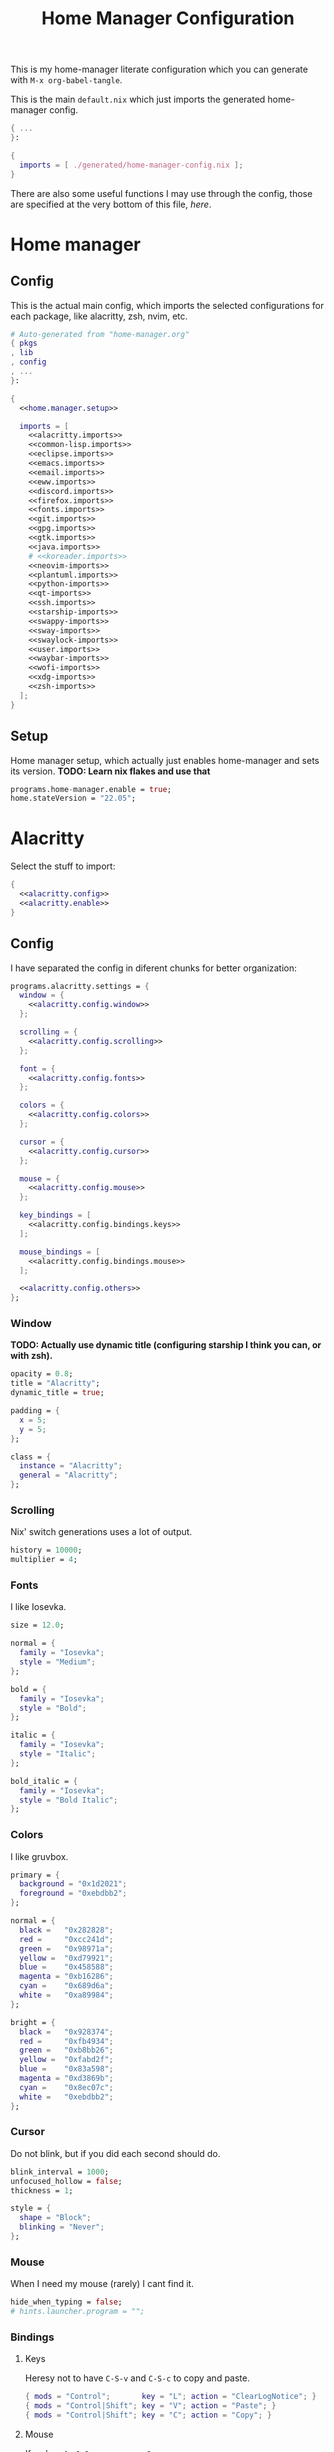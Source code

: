 #+TITLE: Home Manager Configuration
#+PROPERTY: header-args :noweb no-export :mkdirp yes

This is my home-manager literate configuration which you can generate
with ~M-x org-babel-tangle~.

This is the main ~default.nix~ which just imports the generated
home-manager config.

#+begin_src nix :tangle default.nix
{ ...
}:

{
  imports = [ ./generated/home-manager-config.nix ];
}
#+end_src

There are also some useful functions I may use through the config,
those are specified at the very bottom of this file, [[*Useful functions][here]].

* Home manager
** Config

This is the actual main config, which imports the selected
configurations for each package, like alacritty, zsh, nvim, etc.

#+begin_src nix :tangle generated/home-manager-config.nix
# Auto-generated from "home-manager.org"
{ pkgs
, lib
, config
, ...
}:

{
  <<home.manager.setup>>

  imports = [
    <<alacritty.imports>>
    <<common-lisp.imports>>
    <<eclipse.imports>>
    <<emacs.imports>>
    <<email.imports>>
    <<eww.imports>>
    <<discord.imports>>
    <<firefox.imports>>
    <<fonts.imports>>
    <<git.imports>>
    <<gpg.imports>>
    <<gtk.imports>>
    <<java.imports>>
    # <<koreader.imports>>
    <<neovim-imports>>
    <<plantuml.imports>>
    <<python-imports>>
    <<qt-imports>>
    <<ssh.imports>>
    <<starship-imports>>
    <<swappy-imports>>
    <<sway-imports>>
    <<swaylock-imports>>
    <<user.imports>>
    <<waybar-imports>>
    <<wofi-imports>>
    <<xdg-imports>>
    <<zsh-imports>>
  ];
}
#+end_src

** Setup

Home manager setup, which actually just enables home-manager and sets
its version.
*TODO: Learn nix flakes and use that*

#+NAME: home.manager.setup
#+begin_src nix
programs.home-manager.enable = true;
home.stateVersion = "22.05";
#+end_src

* Alacritty

Select the stuff to import:

#+NAME: alacritty.imports
#+begin_src nix
{
  <<alacritty.config>>
  <<alacritty.enable>>
}
#+end_src

** Config

I have separated the config in diferent chunks for better
organization:

#+NAME: alacritty.config
#+begin_src nix
programs.alacritty.settings = {
  window = {
    <<alacritty.config.window>>
  };

  scrolling = {
    <<alacritty.config.scrolling>>
  };

  font = {
    <<alacritty.config.fonts>>
  };

  colors = {
    <<alacritty.config.colors>>
  };

  cursor = {
    <<alacritty.config.cursor>>
  };

  mouse = {
    <<alacritty.config.mouse>>
  };

  key_bindings = [
    <<alacritty.config.bindings.keys>>
  ];

  mouse_bindings = [
    <<alacritty.config.bindings.mouse>>
  ];

  <<alacritty.config.others>>
};
#+end_src

*** Window

*TODO: Actually use dynamic title (configuring starship I think you
can, or with zsh).*

#+NAME: alacritty.config.window
#+begin_src nix
opacity = 0.8;
title = "Alacritty";
dynamic_title = true;

padding = {
  x = 5;
  y = 5;
};

class = {
  instance = "Alacritty";
  general = "Alacritty";
};
#+end_src

*** Scrolling

Nix' switch generations uses a lot of output.

#+NAME: alacritty.config.scrolling
#+begin_src nix
history = 10000;
multiplier = 4;
#+end_src

*** Fonts

I like Iosevka.

#+NAME: alacritty.config.fonts
#+begin_src nix
size = 12.0;

normal = {
  family = "Iosevka";
  style = "Medium";
};

bold = {
  family = "Iosevka";
  style = "Bold";
};

italic = {
  family = "Iosevka";
  style = "Italic";
};

bold_italic = {
  family = "Iosevka";
  style = "Bold Italic";
};
#+end_src

*** Colors

I like gruvbox.

#+NAME: alacritty.config.colors
#+begin_src nix
primary = {
  background = "0x1d2021";
  foreground = "0xebdbb2";
};

normal = {
  black =   "0x282828";
  red =     "0xcc241d";
  green =   "0x98971a";
  yellow =  "0xd79921";
  blue =    "0x458588";
  magenta = "0xb16286";
  cyan =    "0x689d6a";
  white =   "0xa89984";
};

bright = {
  black =   "0x928374";
  red =     "0xfb4934";
  green =   "0xb8bb26";
  yellow =  "0xfabd2f";
  blue =    "0x83a598";
  magenta = "0xd3869b";
  cyan =    "0x8ec07c";
  white =   "0xebdbb2";
};
#+end_src

*** Cursor

Do not blink, but if you did each second should do.

#+NAME: alacritty.config.cursor
#+begin_src nix
blink_interval = 1000;
unfocused_hollow = false;
thickness = 1;

style = {
  shape = "Block";
  blinking = "Never";
};
#+end_src

*** Mouse

When I need my mouse (rarely) I cant find it.

#+NAME: alacritty.config.mouse
#+begin_src nix
hide_when_typing = false;
# hints.launcher.program = "";
#+end_src

*** Bindings
**** Keys

Heresy not to have ~C-S-v~ and ~C-S-c~ to copy and paste.

#+NAME: alacritty.config.bindings.keys
#+begin_src nix
{ mods = "Control";       key = "L"; action = "ClearLogNotice"; }
{ mods = "Control|Shift"; key = "V"; action = "Paste"; }
{ mods = "Control|Shift"; key = "C"; action = "Copy"; }
#+end_src

**** Mouse

If ya lazy to ~C-S-v~, use ~mouse-3~.

#+NAME: alacritty.config.bindings.mouse
#+begin_src nix
{ mouse = "Middle"; action = "PasteSelection"; }
#+end_src

*** Others

#+NAME: alacritty.config.others
#+begin_src nix
live_config_reload = true;
working_directory = "None";
draw_bold_text_with_bright_colors = true;
#+end_src

** Enable

#+NAME: alacritty.enable
#+begin_src nix
programs.alacritty.enable = true;
#+end_src

* Common Lisp

Select the stuff to import:

#+NAME: common-lisp.imports
#+begin_src nix
{
  <<common-lisp.packages>>
  <<common-lisp.session-variables>>
  <<common-lisp.symlinked-files>>
}
#+end_src

** Config
*** Sbclrc

Sbcl init file:

#+begin_src lisp :tangle generated/sbcl-config-init.lisp
#-quicklisp
(let ((ql-init
        (merge-pathnames "setup.lisp"
                         (concatenate 'string
                                      (sb-ext:posix-getenv "NIX_QUICKLISP_DIR")
                                      "/"))))
  (when (probe-file ql-init)
    (load ql-init)))

(setf sb-impl::*default-external-format* :utf-8)
#+end_src

*** Common Lisp registry

#+begin_src conf :tangle generated/asdf-config.conf
(:tree "/GitRepos/common-lisp/")
#+end_src

** Packages

#+NAME: common-lisp.packages
#+begin_src nix
home.packages = with pkgs; [
  sbcl
  lispPackages.quicklisp
  lispPackages.asdf
];
#+end_src

** Session Variables

*TODO: Better xdg config to set this in a better way*.

#+NAME: common-lisp.session-variables
#+begin_src nix
home.sessionVariables = {
  NIX_QUICKLISP_DIR = "${config.home.homeDirectory}/.dotfiles/local/quicklisp";
};
#+end_src

** Symlinked files

Files to be symlinked in the user directory (actually under
~XDG_CONFIG_HOME~).

#+NAME: common-lisp.symlinked-files
#+begin_src nix
home.file = {
  ".sbclrc".source = ./sbcl-config-init.lisp;
};

xdg.configFile =
  let cl-registry = "common-lisp/source-registry.conf.d";
  in {
    "${cl-registry}/asdf.conf".source = ./asdf-config.conf;
  };
#+end_src

* Eclipse

Select the stuff to import:

#+NAME: eclipse.imports
#+begin_src nix
{
  <<eclipse.config>>
  <<eclipse.enable>>
}
#+end_src

** Config

Not much config possible for eclipse, just the package to use:

#+NAME: eclipse.config
#+begin_src nix
programs.eclipse = {
  package = pkgs.eclipses.eclipse-java;
  plugins = with pkgs.eclipses.plugins; [
    vrapper
  ];
};
#+end_src

** Enable

#+NAME: eclipse.enable
#+begin_src nix
programs.eclipse.enable = true;
#+end_src

* Emacs

Select the stuff to import:

#+NAME: emacs.imports
#+begin_src nix
{
  <<emacs.config>>
  <<emacs.enable>>
  <<emacs.overlays>>
  <<emacs.overrides>>
  <<emacs.packages>>
  <<emacs.symlinked-files>>
}
#+end_src

** Config

The config is separated in diferent chunks:

#+NAME: emacs.config
#+begin_src nix
programs.emacs = {
  package = pkgs.emacsPgtk;
};
#+end_src

Here is the emacs config, also seperated in chunks:

#+begin_src lisp :tangle generated/emacs-config.el
<<emacs.config.user-data>>
<<emacs.config.ui>>
<<emacs.config.keybindings>>
<<emacs.config.org>>
<<emacs.config.email>>
<<emacs.config.development>>
<<emacs.config.others>>
#+end_src

*** User data
:PROPERTIES:
:header-args: :noweb-ref emacs.config.user-data
:END:

#+begin_src emacs-lisp
(setq user-full-name    "Alberto Robles Gomez"
      user-mail-address "aru_hackZ.official@zohomail.eu")
#+end_src

*** UI
:PROPERTIES:
:header-args: :noweb-ref emacs.config.ui
:END:
**** Basic config

#+begin_src emacs-lisp
(scroll-bar-mode -1)
(tool-bar-mode -1)
(tooltip-mode -1)
(menu-bar-mode -1)
(set-fringe-mode 10)
#+end_src

**** Column numbers

By default column number will be enabled in all buffers but
~org-mode~, ~term-mode~ and ~shell-mode~ won't do so.

#+begin_src emacs-lisp
(column-number-mode)
(global-display-line-numbers-mode t)

(dolist (mode '(org-mode-hook
                term-mode-hook
                shell-mode-hook
                slime-repl-mode-hook
                treemacs-mode-hook
                mu4e-main-mode-hook
                mu4e-headers-mode-hook
                mu4e-view-mode-hook
                mu4e-compose-mode-hook
                mu4e-org-mode-hook
                mu4e~update-mail-mode-hook
                mu4e-loading-mode-hook))
        (add-hook mode (lambda () (display-line-numbers-mode 0))))
#+end_src

**** Startup

#+begin_src emacs-lisp
(custom-set-variables
 '(inhibit-startup-screen t)
 '(initial-buffer-choice t))
#+end_src

**** Fonts

#+begin_src emacs-lisp
(set-face-attribute 'default nil :font "Iosevka" :height 120)
(set-face-attribute 'fixed-pitch nil :font "Iosevka" :height 120)
(set-face-attribute 'variable-pitch nil :font "Iosevka" :height 120)
#+end_src

**** Theme

#+begin_src emacs-lisp
(load-theme 'gruvbox-dark-hard t)
#+end_src

***** Packages

#+begin_src nix :noweb-ref emacs.extra-packages+
gruvbox-theme
#+end_src

**** Ivy

#+begin_src emacs-lisp
(ivy-mode 1)
(ivy-rich-mode 1)
#+end_src

***** Theming

#+begin_src emacs-lisp
(all-the-icons-ivy-rich-mode)
#+end_src

***** Packages

#+begin_src nix :noweb-ref emacs.extra-packages+
ivy
lsp-ivy
ivy-rich
all-the-icons-ivy-rich
#+end_src

**** Counsel

#+begin_src emacs-lisp
(counsel-mode 1)
#+end_src

***** Packages

#+begin_src nix :noweb-ref emacs.extra-packages+
counsel
#+end_src

**** All the icons

Getting those juicy icons

#+begin_src emacs-lisp
(require 'all-the-icons)
#+end_src

***** Packages

#+begin_src nix :noweb-ref emacs.extra-packages+
all-the-icons
#+end_src

**** Doom modeline
***** Packages

#+begin_src nix :noweb-ref emacs.extra-packages+
doom-modeline
#+end_src

***** Basic config

#+begin_src emacs-lisp
(doom-modeline-mode 1)
#+end_src

#+begin_src emacs-lisp
(setq doom-modeline-height 30)
#+end_src

**** Svg Tags
***** Packages

#+begin_src nix :noweb-ref emacs.extra-packages+
svg-tag-mode
#+end_src

***** Basic config

#+begin_src emacs-lisp
(require 'svg-tag-mode)
#+end_src

#+begin_src emacs-lisp
(setq svg-tag-tags
      '((":TODO:" . aru/org-svg-tag-todo)
        ("#\\+[a-zA-Z]+:" . aru/org-svg-tag-settings)))
#+end_src

***** Custom faces
****** Org

#+begin_src emacs-lisp
(defface aru/face-org-svg-tag-todo
  '((t :foreground "#98971a"
       :background "#282828"
       :box        (:line-width 1 :color "#98971a" :style nil)
       :weight     bold
       :family     unspecified
       :inherit    default))
  "Face for todo svg tags"
  :group nil)

(defface aru/face-org-svg-tag-settings
  '((t :foreground "#7c6f64"
       :background "#282828"
       :box        (:line-width 1 :color "#7c6f64" :style nil)
       :weight     bold
       :family     unspecified
       :inherit    default))
  "Face for title svg tags"
  :group nil)
#+end_src

***** Custom tags
****** Org

#+begin_src emacs-lisp
; (setq aru/org-svg-tag-todo
;       (svg-tag-make "TODO" 'aru/face-org-svg-tag-todo 2 0 5))

; (defun aru/org-svg-tag-settings (text)
;   (svg-tag-make (substring text 2 -1) 'aru/face-org-svg-tag-settings 2 0 5))
#+end_src

**** Which key

#+begin_src emacs-lisp
(setq which-key-idle-delay .5)
(which-key-mode)
#+end_src

***** Packages

#+begin_src nix :noweb-ref emacs.extra-packages+
which-key
#+end_src

**** Rainbow delimiters
***** Hooks

#+begin_src emacs-lisp
(add-hook 'prog-mode-hook #'rainbow-delimiters-mode)
#+end_src

***** Packages

#+begin_src nix :noweb-ref emacs.extra-packages+
rainbow-delimiters
#+end_src

**** Diff
***** Basic config

#+begin_src emacs-lisp
(defun aru/diff-faces ()
  (set-face-attribute 'diff-refine-removed nil
		      :background "#252122"
		      :foreground "#fb4934")
  (set-face-attribute 'diff-refine-added nil
		      :background "#212421"
		      :foreground "#98971a"))
#+end_src

*** Keybindings
:PROPERTIES:
:header-args: :noweb-ref emacs.config.keybindings
:END:
**** Random stuff

#+begin_src emacs-lisp
(global-set-key (kbd "<escape>") 'keyboard-escape-quit)
#+end_src

Make emacs recognize ~_~ as part of a word:

#+begin_src emacs-lisp
(modify-syntax-entry ?_ "w")
#+end_src

**** Evil

So evil-collection works:

#+begin_src emacs-lisp
(setq evil-want-keybinding nil)
#+end_src

Activating evil mode:

#+begin_src emacs-lisp
(evil-mode 1)
#+end_src

***** Packages

#+begin_src nix :noweb-ref emacs.extra-packages+
evil
#+end_src

**** Evil collection

#+begin_src emacs-lisp
(evil-collection-init)

(setq evil-collection-outline-bind-tab-p t
      evil-collection-calendar-want-org-bindings t
      evil-collection-setup-minibuffer t)
#+end_src

***** Packages

#+begin_src nix :noweb-ref emacs.extra-packages+
evil-collection
#+end_src

**** General

#+begin_src emacs-lisp
(setq general-override-states '(insert
                                emacs
                                hybrid
                                normal
                                visual
                                motion
                                operator
                                replace))
#+end_src

#+begin_src emacs-lisp
(general-define-key
 :states '(normal visual motion)
 :keymaps 'override
 :prefix "SPC"
 :non-normal-prefix "M-<return>"

 ; Treemacs
 "t" '(:ignore t :which-key "Treemacs")

 "t t" '(treemacs :which-key "Toggle treemacs sidebar")

 ; Buffer
 "b" '(:ignore t :which-key "Buffer")

 "b <right>" '(switch-to-next-buffer :which-key "Next")
 "b <left>" '(switch-to-prev-buffer :which-key "Previous")
 "b s" '(switch-to-buffer :which-key "Select")
 "b w" '(switch-to-buffer-other-window :which-key "Select to other window")

 "b k" '(:ignore t :which-key "Kill")
 "b k o" '(kill-buffer :which-key "Other")
 "b k f" '(kill-current-buffer :which-key "Focused")

 ; Window
 "w" '(:ignore t :which-key "Window")

 "w <up>" '(windmove-up :which-key "Top")
 "w <right>" '(windmove-right :which-key "Right")
 "w <down>" '(windmove-down :which-key "Bottom")
 "w <left>" '(windmove-left :which-key "Left")

 "w s" '(:ignore t :which-key "Split")
 "w s <right>" '(split-window-right :which-key "Right")
 "w s <down>" '(split-window-below :which-key "Below")

 "w d" '(:ignore t :which-key "Delete")
 "w d o" '(delete-other-window :which-key "Other")
 "w d f" '(delete-window :which-key "Focused")
 "w d <up>" '(windmove-delete-up :which-key "Top")
 "w d <right>" '(windmove-delete-right :which-key "Right")
 "w d <down>" '(windmove-delete-down :which-key "Bottom")
 "w d <left>" '(windmove-delete-left :which-key "Left")

 ; Web server
 "C-w" '(:ignore t :which-key "Web server")
 "C-w o" '(aru/web-server-open :which-key "Open web server")
 "C-w k" '(aru/web-server-kill :which-key "Kill current web server")

 ; Magit
 "m" '(magit :which-key "Magit")

 ; Mu4e (Email)
 "e" '(mu4e :which-key "Mu4e"))
#+end_src

***** Packages

#+begin_src nix :noweb-ref emacs.extra-packages+
general
#+end_src

*** Org
:PROPERTIES:
:header-args: :noweb-ref emacs.config.org
:END:
**** Basic config

#+begin_src emacs-lisp
(setq org-directory "~/Archive/Org/"

      org-ellipsis " ▾"

      org-priority-default 5
      org-priority-highest 1
      org-priority-lowest 5

      org-startup-folded t
      org-startup-indented t

      org-edit-src-content-indentation 0

      org-todo-keywords '((sequencep "TODO(t)"
                                     "NEXT(n)"
                                     "|"
                                     "DONE(d)"
                                     "CANCELED(x)"))

      org-fancy-priorities-list '((?1 . "➀")
                                  (?2 . "➁")
                                  (?3 . "➂")
                                  (?4 . "➃")
                                  (?5 . "➄"))

      org-priority-faces '((?1 . (:foreground "#cc241d" :weight extrabold))
                           (?2 . (:foreground "#d65d0e" :weight bold))
                           (?3 . (:foreground "#d79921" :weight semibold))
                           (?4 . (:foreground "#98971a"))
                           (?5 . (:foreground "#689d6a"))))
#+end_src

**** UI tweaks
***** Visual fill

Making org buffers display on the center of the available space

#+begin_src emacs-lisp
(defun aru/org-mode-visual-fill ()
  (setq visual-fill-column-width 100
        visual-fill-column-center-text t)
  (visual-fill-column-mode 1))
#+end_src

****** Packages

#+begin_src nix :noweb-ref emacs.extra-packages+
visual-fill-column
#+end_src

**** Agenda

Not in use right now, copying my old config, I should start using it
again tho.

***** Basic config

#+begin_src emacs-lisp
(setq org-agenda-fontify-priorities t
      org-agenda-hide-tags-regexp "."

      org-agenda-files '("~/Archive/Org/inbox.org"
                         "~/Archive/Org/agenda.org"
                         "~/Archive/Org/notes.org"
                         "~/Archive/Org/projects.org")

      org-agenda-prefix-format '((agenda . " %i %-12:c%?-12t% s")
                                 (todo   . " ")
                                 (tags   . " %i %-12:c")
                                 (search . " %i %-12:c"))

      org-agenda-custom-commands
      '(("g" "Get Things Done (GTD)"
         ((todo "NEXT"
                ((org-agenda-skip-function
                  '(org-agenda-skip-entry-if 'deadline))
                 (org-agenda-prefix-format " % i%-16 c% s[%e]: ")
                 (org-agenda-overriding-header "\nTasks\n")))
          (tags-todo "inbox"
                     ((org-agenda-prefix-format " % i%-16 c% s[%e]: ")
                      (org-agenda-overriding-header "\nInbox\n")))
          (tags-todo "projects"
                     ((org-agenda-prefix-format " % i%-16 c% s[%e]: ")
                      (org-agenda-skip-function
                       '(org-agenda-skip-entry-if 'nottodo '("TODO")))
                      (org-agenda-overriding-header "\nProjects\n")))
          (tags "CLOSED>=\"<today>\""
                ((org-agenda-prefix-format " % i%-16 c% s[%e]: ")
                 (org-agenda-overriding-header "\nCompleted today\n")))))
        ("d" "Deadlines"
          (agenda nil
                  ((org-agenda-entry-types '(:deadline))
                   (org-agenda-skip-function
                    '(org-agenda-skip-entry-if 'nottode '("NEXT")))
                   (org-agenda-format-date "")
                   (org-deadline-warning-days 7)
                   (org-agenda-overriding-header "\nDeadlines\n"))))))
#+end_src

***** Advices

#+begin_src emacs-lisp
(advice-add 'org-agenda-quit :before
            (lambda (&rest _)
              (org-save-all-org-buffers)))
#+end_src

**** Capture
***** Basic config

#+begin_src emacs-lisp
(setq org-capture-templates
      '(("i" "Inbox" entry (file "~/Archive/Org/inbox.org")
         "* TODO %?\n/Entered on/ %U")
        ("m" "Meeting" entry (file+headline "~/Archive/Org/agenda.org" "Future")
         "* %? :meeting:\n<%<%Y-%m-%d %a %H:00>>")
        ("n" "Note" entry (file "~/Archive/Org/notes.org")
         "* NOTE (%a)\n/Entered on/ %U/n/n%?")
        ("@" "Inbox [mu4e]" entry (file "~/Archive/Org/inbox.org")
         "* TODO Reply to \"%a\" %?\n/Entered on/ %U")))
#+end_src

**** Refile
***** Basic config

#+begin_src emacs-lisp
(setq org-refile-targets '(("~/Documents/ORG/projects.org"
                      :regexp . "\\(?:\\(?:Note\\|Task\\)s\\)")))
#+end_src

***** Advices

#+begin_src emacs-lisp
(advice-add 'org-refile :before
            (lambda (&rest _)
              (org-save-all-org-buffers)))
#+end_src

**** Log
***** Basic config

#+begin_src emacs-lisp
(setq org-log-done 'time)
#+end_src

***** Functions

#+begin_src emacs-lisp
(defun aru/log-todo-next-creation-date (&rest _)
  "Log NEXT creation time inthe property drawer under the key 'ACTIVATED'"
  (when (and (string= (org-get-todo-state) "NEXT")
             (not (org-entry-get nil "ACTIVATED")))
        (org-entry-put nil "ACTIVATED" (format-time-string "[%Y-%m-%d %H:%M]"))))
#+end_src

***** Hooks

#+begin_src emacs-lisp
(add-hook 'org-after-todo-state-change-hook #'aru/log-todo-next-creation-date)
#+end_src

**** Publish
***** HTML
****** Packages

#+begin_src nix :noweb-ref emacs.extra-packages+
htmlize
#+end_src

****** Basic config

#+begin_src emacs-lisp
(setq org-html-head-include-default-style nil
      org-html-htmlize-output-type 'css
      org-html-html5-fancy t
      org-html-doctype "html5"
      org-export-allow-bind-keywords t)
#+end_src

****** Project list

#+begin_src emacs-lisp
(setq org-publish-project-alist
      '(("S1DAM - Notes" :components ("S1DAM_Notes.org" "S1DAM_Notes.static"))
        ("S1DAM_Notes.org"
         :headline-levels 6
         :recursive t
         :base-extension "org"
         :base-directory "/GitRepos/s1dam-azarquiel-2021/aru-notas-practicas/docs.org/"
         :publishing-directory "/GitRepos/s1dam-azarquiel-2021/aru-notas-practicas/docs/"
         :publishing-function org-html-publish-to-html)
        ("S1DAM_Notes.static"
         :recursive t
         :base-extension "css\\|png\\|jpg\\|jpeg\\|eot\\|woff2\\|woff\\|ttf\\|svg"
         :base-directory "/GitRepos/s1dam-azarquiel-2021/aru-notas-practicas/docs.org/"
         :publishing-directory "/GitRepos/s1dam-azarquiel-2021/aru-notas-practicas/docs/"
         :publishing-function org-publish-attachment)))
#+end_src

****** Modified export functions
******* Removing cells and rows from org tables

When using org tables, I like to remove some columns I may use to
declare functions or values not needed when exported, just for
calculations or that stuff. And thats what this function does

The rows with its first cell marked with a ~<_>~ and columns marked
with a ~<~>~ are searched and removed at export (the original file
isn't overwritten).

#+begin_src emacs-lisp
(defun aru/org-export-delete-special-cols-n-rows (back-end)
   (while (re-search-forward "^[ \t]*| +\\(<_>\\) +|" nil t)
          (goto-char (match-beginning 1))
          (org-table-kill-row)
          (beginning-of-line))
   (beginning-of-buffer)
   (while (re-search-forward "| +\\(<~>\\) +|" nil t)
          (goto-char (match-beginning 1))
          (org-table-delete-column)
          (beginning-of-line)))
#+end_src

******* Remove empty table cells and make its siblings expand

This is still in WIP, no idea how to add the atributte ~rowspan~ or
~collspan~ to the sibling cells.

#+begin_src emacs-lisp
(defun org-html-table-cell (table-cell contents info)
  (let* ((table-cell-address (org-export-table-cell-address table-cell info))
         (table-row (org-export-get-parent table-cell))
         (table (org-export-get-parent-table table-cell))
         (cell-attrs
           (if (not (plist-get info :html-table-align-individual-fields))
               ""
               (format (if (and (boundp 'org-html-format-table-no-css)
                                org-html-format-table-no-css)
                           " align=\"%s\""
                           " class=\"org-%s\"")
                       (org-export-table-cell-alignment table-cell info)))))
    (cond
      ((or (not contents)
           (string= "" (org-trim contents)))
       "")
      ((and (org-export-table-has-header-p table info)
            (= 1 (org-export-table-row-group table-row info)))
       (let ((header-tags (plist-get info :html-table-header-tags)))
         (concat "\n"
                 (format (car header-tags) "col" cell-attrs)
                 contents
                 (cdr header-tags))))
      ((and (plist-get info :html-table-use-header-tags-for-first-column)
            (zerop (cdr (org-export-table-cell-address table-cell info))))
       (let ((header-tags (plist-get info :html-table-header-tags)))
         (concat "\n"
                 (format (car header-tags) "row" cell-attrs)
                 contents
                 (cdr header-tags))))
      (t
       (let ((data-tags (plist-get info :html-table-data-tags)))
         (concat "\n"
                 (format (car data-tags) cell-attrs)
                 contents
                 (cdr data-tags)))))))
#+end_src

****** Hooks

#+begin_src emacs-lisp
(add-hook 'org-export-before-processing-hook
          #'aru/org-export-delete-special-cols-n-rows)
#+end_src

**** Faces

#+begin_src emacs-lisp
(defun aru/org-faces ()
  (dolist (face '((org-document-title . 1.5)
                  (org-level-1 . 1.4)
                  (org-level-2 . 1.25)
                  (org-level-3 . 1.1)
                  (org-level-4 . 1.1)
                  (org-level-5 . 1.1)
                  (org-level-6 . 1.05)
                  (org-level-7 . 1.05)))
    (set-face-attribute (car face) nil :font "Iosevka" :height (cdr face))))
#+end_src

**** Superstar
***** Basic config

#+begin_src emacs-lisp
(setq org-superstar-headline-bullets-list '("◉" "◈" "⬠" "⬡" "○"))
#+end_src

***** Packages

#+begin_src nix :noweb-ref emacs.extra-packages+
org-superstar
#+end_src

**** Hooks

#+begin_src emacs-lisp
(defun aru/org-hook ()
  (set-face-attribute 'org-ellipsis nil :underline nil)
  (org-superstar-mode 1)
  (turn-on-auto-fill)
  (aru/org-faces)
  (aru/org-mode-visual-fill)
  (aru/org-plantuml-mode-hook)
  (aru/org-shell-mode-hook))
#+end_src

#+begin_src emacs-lisp
(defun aru/org-src-hook ()
  (setq indent-tabs-mode nil))
#+end_src

#+begin_src emacs-lisp
(add-hook 'org-mode-hook #'aru/org-hook)
(add-hook 'org-src-mode-hook #'aru/org-src-hook)
#+end_src

**** Plantuml
***** Basic config

#+begin_src emacs-lisp
(defun aru/org-plantuml-mode-hook ()
  (setq org-plantuml-executable-path (getenv "PLANTUML_BIN"))
  (setq org-plantuml-exec-mode 'plantuml)
  (add-to-list 'org-src-lang-modes '("plantuml" . plantuml))
  (org-babel-do-load-languages 'org-babel-load-languages '((plantuml . t))))

(setq plantuml-executable-path (getenv "PLANTUML_BIN"))
(setq plantuml-default-exec-mode 'executable)
#+end_src

***** Packages

#+begin_src nix :noweb-ref emacs.extra-packages+
plantuml-mode
#+end_src

**** Shell
***** Basic config

#+begin_src emacs-lisp
(defun aru/org-shell-mode-hook ()
  (org-babel-do-load-languages 'org-babel-load-languages '((shell . t))))
#+end_src

*** Email
:PROPERTIES:
:header-args: :noweb-ref emacs.config.email
:END:
**** Basic config

First time I needed to add this ...

#+begin_src emacs-lisp
(require 'mu4e)
#+end_src

Also autostart pinentry (I need it also for git):

#+begin_src emacs-lisp
(pinentry-start)
#+end_src

I would like if this was auto generated in some way from the nix
config:

#+begin_src emacs-lisp
(setq mu4e-refile-folder "/Archive"
      mu4e-drafts-folder "/Drafts"
      mu4e-sent-folder "/Sent"
      mu4e-trash-folder "/Trash"
      mu4e-attachment-dir
      (concat
       (shell-command-to-string
        "echo $(xdg-user-dir MAIL) | awk '{printf(\"%s\", $0);}'")
       "/aru/Attachments")
      mu4e-compose-signature "Alberto (a.k.a. aru)"
      mu4e-compose-signature-auto-include t
      mu4e-use-fancy-chars t
      mu4e-get-mail-command "mbsync aru"
      mu4e-update-interval 60
      mu4e-sent-messages-behavior 'sent

      mail-user-agent 'mu4e-user-agent

      message-send-mail-function 'smtpmail-send-it)
#+end_src

**** SMTP config

#+begin_src emacs-lisp
(setq smtpmail-smtp-server "smtp.zoho.eu"
      smtpmail-smtp-service 465
      smtpmail-smtp-user "aru_hackZ.official@zohomail.eu"
      smtpmail-stream-type 'ssl)
#+end_src

**** Auth config

Setting up the auth store:

#+begin_src emacs-lisp
(auth-source-pass-enable)

(setq auth-source-debug t
      auth-source-do-cache nil
      auth-sources '(password-store)
      auth-source-pass-filename
      (shell-command-to-string
       "echo $(xdg-user-dir KEYS) | awk '{printf(\"%s\", $0);}'"))
#+end_src

With that you can create folders in ~XDG_KEYS_HOME~ named with the
server and inside place gpg files named after the username of the SMTP
server with the password. In my case it would be
~smtp.zoho.eu/aru_hackZ.official@zohomail.eu.gpg~.

**** MML config

Using some gpg key as default

#+begin_src emacs-lisp
(setq mml-secure-key-preferences
      '((OpenPGP
         (sign ("aru_hackZ.official@zohomail.eu"
                "D7D93ECFDA731BE3159F6BD93A581BDE765C0DFA"))
         (encrypt ("aru_hackZ.official@zohomail.eu"
                   "D7D93ECFDA731BE3159F6BD93A581BDE765C0DFA"))))
      mml-secure-openpgp-sign-with-sender t)
#+end_src

**** Notifications

I will be using ~mu4e-alert~ for this.

***** Basic config

Using libnotify

#+begin_src emacs-lisp
(mu4e-alert-set-default-style 'libnotify)
#+end_src

***** Hooks

#+begin_src emacs-lisp
(add-hook 'after-init-hook #'mu4e-alert-enable-notifications)
(add-hook 'after-init-hook #'mu4e-alert-enable-mode-line-display)
#+end_src

**** Hooks

#+begin_src emacs-lisp
(add-hook 'message-send-hook #'mml-secure-message-sign-pgpmime)
#+end_src

**** Packages

#+begin_src nix :noweb-ref emacs.extra-packages+
# To make sure that mu is in load-path, since it seems there are people
# reporting it doesn't appear in their's, no problem in mine tho
pkgs.mu

mu4e-alert
pinentry
#+end_src

*** Development
:PROPERTIES:
:header-args: :noweb-ref emacs.config.development
:END:
**** LSP
***** Packages

#+begin_src nix :noweb-ref emacs.extra-packages+
lsp-mode
lsp-ui
#+end_src

#+begin_src nix :noweb-ref emacs.packages+
nodePackages.vscode-css-languageserver-bin
nodePackages.vscode-html-languageserver-bin
#+end_src

***** Hooks

#+begin_src emacs-lisp
(add-hook 'lsp-mode-hook #'lsp-ui-mode)
(add-hook 'lsp-mode-hook #'flycheck-mode)
#+end_src

**** Dap
***** Packages

#+begin_src nix :noweb-ref emacs.extra-packages+
dap-mode
#+end_src

***** Hooks

#+begin_src emacs-lisp
(add-hook 'lsp-mode-hook #'dap-mode)
#+end_src

**** Flycheck

***** Packages

#+begin_src nix :noweb-ref emacs.extra-packages+
flycheck
#+end_src

**** Treemacs
***** Packages

#+begin_src nix :noweb-ref emacs.extra-packages+
treemacs
lsp-treemacs
treemacs-all-the-icons
#+end_src

***** Basic config

#+begin_src emacs-lisp
(lsp-treemacs-sync-mode 1)
#+end_src

***** Theming

Making it use all-the-icons instead of default icons.

#+begin_src emacs-lisp
(require 'treemacs-all-the-icons)
(treemacs-load-theme "all-the-icons")
#+end_src

**** Dired
***** Packages

#+begin_src nix :noweb-ref emacs.extra-packages+
all-the-icons-dired
#+end_src

***** Theming

Making dired use all-the-icons too!

#+begin_src emacs-lisp
(add-hook 'dired-mode-hook #'all-the-icons-dired-mode)
#+end_src

**** Projectile
***** Packages

#+begin_src nix :noweb-ref emacs.extra-packages+
projectile
#+end_src

***** Basic config

#+begin_src emacs-lisp
(projectile-mode +1)
#+end_src

**** Web mode
***** Packages

#+begin_src nix :noweb-ref emacs.extra-packages+
web-mode
#+end_src

***** Auto modes

#+begin_src emacs-lisp
(add-to-list 'auto-mode-alist '("\\.html?\\'" . web-mode))
(add-to-list 'auto-mode-alist '("\\.css?\\'" . web-mode))
(add-to-list 'auto-mode-alist '("\\.scss?\\'" . web-mode))
(add-to-list 'auto-mode-alist '("\\.js?\\'" . web-mode))
(add-to-list 'auto-mode-alist '("\\.nix?\\'" . nix-mode))
#+end_src

***** Hooks

#+begin_src emacs-lisp
(defun aru/web-mode-hook ()
  (setq indent-tabs-mode t
        tab-width        2)
  (web-mode-use-tabs)
  (global-set-key (kbd "C-SPC") 'emmet-expand-line)
  (add-hook 'after-save-hook #'aru/scss-compile-maybe))
#+end_src

#+begin_src emacs-lisp
(add-hook 'web-mode-hook #'lsp)
(add-hook 'web-mode-hook #'emmet-mode)
(add-hook 'web-mode-hook #'aru/web-mode-hook)
#+end_src

**** Scss
***** Basic config

Adding scss to lsp languages (giving it an id/name):

#+begin_src emacs-lisp
(add-to-list 'lsp-language-id-configuration '(".*\\.scss" . "scss"))
#+end_src

***** Functions

Default variables:

#+begin_src emacs-lisp
(defcustom aru/do-compile-scss t
  "Wanna compile scss?"
  :type 'boolean)

(defcustom aru/scss-sass-options '()
  "Scss compile options"
  :type '(repeat string))

(defcustom aru/scss-output-directory nil
  "Output directory for compiled files"
  :type '(choice (const :tag "Same dir" nil)
                 (string :tag "Relative dir")))
#+end_src

Scss compile function:

#+begin_src emacs-lisp
(defun aru/scss-compile ()
  (interactive)
  (compile (concat "sass"
                   " "
                   (mapconcat 'identity aru/scss-sass-options " ")
                   " --update "
                   (when (string-match ".*/" buffer-file-name)
                     (concat "'" (match-string 0 buffer-file-name) "'"))
                   (when aru/scss-output-directory
                     (concat ":'" aru/scss-output-directory "'")))))
#+end_src

Check if the file is a scss file:
**TODO: Make a scss mode for an easier way to do this*

#+begin_src emacs-lisp
(defun aru/is-scss-file ()
  (interactive)
  (if (string=
       (file-name-extension (buffer-file-name (window-buffer (minibuffer-selected-window))))
       "scss")
      t nil))
#+end_src

If it's a scss file, compile unless it was declared not to do so.

#+begin_src emacs-lisp
(defun aru/scss-compile-maybe ()
  (if (and (aru/is-scss-file)
           aru/do-compile-scss)
      (aru/scss-compile)))
#+end_src

**** Emmet
***** Packages

#+begin_src nix :noweb-ref emacs.extra-packages+
emmet-mode
#+end_src

***** Hooks

#+begin_src emacs-lisp
(defun aru/emmet-mode-hook ()
  (setq emmet-self-closing-tag-style " /"
        emmet-move-cursor-between-quotes t))
#+end_src

#+begin_src emacs-lisp
(add-hook 'emmet-mode-hook #'aru/emmet-mode-hook)
#+end_src

**** Java
***** Packages

#+begin_src nix :noweb-ref emacs.extra-packages+
lsp-java
#+end_src

***** Hooks

#+begin_src emacs-lisp
(defun aru/java-mode-hook ()
  (setq indent-tabs-mode t
        tab-width        4))
#+end_src

#+begin_src emacs-lisp
(add-hook 'java-mode-hook #'lsp)
(add-hook 'java-mode-hook #'aru/java-mode-hook)
#+end_src

**** Lua
***** Packages

#+begin_src nix :noweb-ref emacs.extra-packages+
lua-mode
company-lua
#+end_src

***** Basic config

#+begin_src emacs-lisp
(setq lua-indent-level 4)
#+end_src

***** Hooks

#+begin_src emacs-lisp
(defun aru/lua-mode-hook ()
  (setq indent-tabs-mode nil))
#+end_src

#+begin_src emacs-lisp
(add-hook 'lua-mode-hook #'aru/lua-mode-hook)
#+end_src

**** Elisp
***** Hooks
#+begin_src emacs-lisp
(defun aru/elisp-mode-hook ()
  (setq indent-tabs-mode nil))
#+end_src

#+begin_src emacs-lisp
(add-hook 'emacs-lisp-mode-hook #'aru/elisp-mode-hook)
#+end_src

**** Lisp
***** Hooks

#+begin_src emacs-lisp
(defun aru/lisp-mode-hook ()
  (setq indent-tabs-mode nil))
#+end_src

#+begin_src emacs-lisp
(add-hook 'lisp-mode-hook #'aru/lisp-mode-hook)
#+end_src

**** Nix
***** Packages

#+begin_src nix :noweb-ref emacs.extra-packages+
nix-mode
#+end_src

**** Magit
***** Basic config

#+begin_src emacs-lisp
(setq magit-diff-highlight-trailing t
      magit-diff-paint-whitespace t
      magit-diff-refine-ignore-whitespace nil
      magit-diff-refine-hunk 'all)
#+end_src

***** Packages

#+begin_src nix :noweb-ref emacs.extra-packages+
magit
#+end_src

***** Hooks

#+begin_src emacs-lisp
(add-hook 'magit-mode-hook #'aru/diff-faces)
#+end_src

**** Company
***** Packages

#+begin_src nix :noweb-ref emacs.extra-packages+
company
#+end_src

***** Hooks

#+begin_src emacs-lisp
(add-hook 'after-init-hook #'global-company-mode)
#+end_src

**** Slime
***** Basic config

#+begin_src emacs-lisp
(setq inferior-lisp-program "sbcl")
#+end_src

***** Packages

#+begin_src nix :noweb-ref emacs.extra-packages+
slime
slime-company
#+end_src

**** Yasnippet
***** Packages

#+begin_src nix :noweb-ref emacs.extra-packages+
yasnippet
#+end_src

***** Hooks

#+begin_src emacs-lisp
(add-hook 'after-init-hook #'yas-global-mode)
#+end_src

**** Lispy
***** Basic config

#+begin_src emacs-lisp
(defun aru/check-closing-paren ()
  (interactive "*")
  (if (= (char-after) ?\))
      (forward-char)
    (insert ")")))
#+end_src

***** Keybindings

#+begin_src emacs-lisp
(general-define-key
 :states '(insert)
 :keymaps '(lisp-mode-map emacs-lisp-mode-map)
 "(" 'lispy-parens
 ")" 'aru/check-closing-paren)
#+end_src

***** Hooks

#+begin_src emacs-lisp
(add-hook 'lisp-mode-hook (lambda () (lispy-mode 1)))
(add-hook 'emacs-lisp-mode-hook (lambda () (lispy-mode 1)))
#+end_src

***** Packages

#+begin_src nix :noweb-ref emacs.extra-packages+
lispy
#+end_src

**** Nxml
***** Basic config

Tag folding:

#+begin_src emacs-lisp
(require 'hideshow)
(require 'sgml-mode)
(require 'nxml-mode)

(add-to-list 'hs-special-modes-alist
             '(nxml-mode
               "<!--\\|<[^/>]*[^/]>"
               "-->\\|</[^/>]*[^/]>"

               "<!--"
               sgml-skip-tag-forward
               nil))

(add-hook 'nxml-mode-hook 'hs-minor-mode)

;; optional key bindings, easier than hs defaults
(define-key nxml-mode-map (kbd "C-c C-f") 'hs-toggle-hiding)
#+end_src

#+begin_src emacs-lisp
(setq nxml-attribute-indent 2)
#+end_src

***** Hooks

#+begin_src emacs-lisp
(defun aru/nxml-mode-hook ()
  (setq indent-tabs-mode t
        tab-width        2)
  (global-set-key (kbd "C-SPC") #'emmet-expand-line))
#+end_src

#+begin_src emacs-lisp
(add-hook 'nxml-mode-hook #'aru/nxml-mode-hook)
(add-hook 'nxml-mode-hook #'lsp)
(add-hook 'nxml-mode-hook #'emmet-mode)
#+end_src

**** Web server

#+begin_src emacs-lisp
(defvar *aru/web-server-ports-opened* '())
(defvar *aru/web-server-port-default* 8000)

(defun aru/web-server-add-opened-port (name port)
  (push (cons name port) *aru/web-server-ports-opened*))

(defun aru/web-server-remove-opened-port (name)
  (let ((name-port-cons (assoc name *aru/web-server-ports-opened*)))
    (setq *aru/web-server-ports-opened*
          (delq name-port-cons *aru/web-server-ports-opened*))
    (cdr name-port-cons)))

(defun aru/web-server-get-new-port ()
  (require 'dash)
  (if (length= *aru/web-server-ports-opened* 0)
      *aru/web-server-port-default*
    (1+ (cdr (--max-by (> (cdr it) (cdr other))
                       *aru/web-server-ports-opened*)))))

(defun aru/web-server-get-name ()
  (format "web-server-%s" (projectile-project-name)))

(defun aru/web-server-open ()
  (interactive)
  (let ((name (aru/web-server-get-name)))
    (if (get-process name)
        (message "Web server already started in this project.")
      (aru/web-server--open name))))

(defun aru/web-server--open (name)
  (let* ((port (aru/web-server-get-new-port))
         (cmd (format "python3 -m http.server --directory %s %d"
                     (projectile-project-root)
                     port))
         (buffer-name (format "*%s*" name)))
    (start-process-shell-command name buffer-name cmd)
    (aru/web-server-add-opened-port name port)
    (message "Web server started on port %d" port)))

(defun aru/web-server-kill ()
  (interactive)
  (let* ((name (aru/web-server-get-name))
         (process (get-process name)))
    (if process
        (aru/web-server--kill process name)
      (message "Can't stop what isn't started."))))

(defun aru/web-server--kill (process name)
  (delete-process process)
  (message "Web server on port %d closed."
           (aru/web-server-remove-opened-port name)))
#+end_src

*** Others
:PROPERTIES:
:header-args: :noweb-ref emacs.config.others
:END:

#+begin_src emacs-lisp
(setq backup-directory-alist
      `(("." . ,(concat (getenv "XDG_CONFIG_HOME") "/emacs/backup/")))
      backup-by-copying t
      version-control t
      delete-old-versions t
      kept-new-versions 20
      kept-old-versions 5)
#+end_src

** Enable

#+NAME: emacs.enable
#+begin_src nix
programs.emacs.enable = true;
#+end_src

** Overlays

Using emacs pure gtk package since I'm using wayland.

#+NAME: emacs.overlays
#+begin_src nix
nixpkgs.overlays = [
  (
    <<emacs.overlays.emacs-nixpkgs>>
  )
];
#+end_src

*** Emacs nixpkgs

#+NAME: emacs.overlays.emacs-nixpkgs
#+begin_src nix
let
  repo = "https://github.com/nix-community/emacs-overlay";
  commit = "db771cf7f62799cf46abb9847c28f69630ad74fe";
in import (builtins.fetchTarball {
  url = "${repo}/archive/${commit}.tar.gz";
})
#+end_src

** Overrides

Override org package to use elpa instead of builtin

#+NAME: emacs.overrides
#+begin_src nix
programs.emacs.overrides = self: super: {
  org = self.elpaPackages.org;
};
#+end_src

** Packages

#+NAME: emacs.packages
#+begin_src nix
home.packages = with pkgs; [
  <<emacs.packages+>>
];

programs.emacs.extraPackages = (epkgs: with epkgs; [
  <<emacs.extra-packages+>>
]);
#+end_src

** Symlinked files

Files to be symlinked in the user directory (actually under
~XDG_CONFIG_HOME~).

#+NAME: emacs.symlinked-files
#+begin_src nix
xdg.configFile = {
  "emacs/init.el".source = ./emacs-config.el;
};
#+end_src

* Email

Select the stuff to import:

#+NAME: email.imports
#+begin_src nix
{
  <<email.config>>
  <<email.enable>>
}
#+end_src

** Config

My email config uses the ~XDG_MAIL_DIR~ as mail home, which is defined
under the xdg config.

#+NAME: email.config
#+begin_src nix
# services.mbsync = {
#   enable = true;
#   frequency = "*-*-* *:*:00";
#   postExec = "${pkgs.mu}/bin/mu index";
# };

accounts.email = {
  maildirBasePath =
    let mailHome =
          builtins.elemAt
            (builtins.split
              "\\$HOME/"
              config.xdg.userDirs.extraConfig.XDG_MAIL_DIR)
            2;
    in mailHome;
  accounts = {
    aru =
      <<email.config.aru>>
  };
};
#+end_src

*** Aru's config

My main mail config.
*TODO: Set up a way to auto generate emacs mu4e config*

#+NAME: email.config.aru
#+begin_src nix
let email = "aru_hackZ.official@zohomail.eu";
    imapHost = "imap.zoho.eu";
in {
  address = email;
  userName = email;
  realName = "Alberto Robles Gomez";
  primary = true;
  mu.enable = true;

  passwordCommand =
    <<email.config.aru.password-command>>

  folders = {
    <<email.config.aru.folders>>
  };

  signature = {
    <<email.config.aru.signature>>
  };

  gpg = {
    <<email.config.aru.gpg>>
  };

  imap = {
    <<email.config.aru.imap>>
  };

  smtp = {
    <<email.config.aru.smtp>>
  };

  mbsync = {
    <<email.config.aru.mbsync>>
  };
};
#+end_src

**** Folders

#+NAME: email.config.aru.folders
#+begin_src nix
drafts = "Drafts";
inbox = "Inbox";
sent = "Sent";
trash = "Trash";
#+end_src

**** Gpg

#+NAME: email.config.aru.gpg
#+begin_src nix
signByDefault = true;
key = "3A581BDE765C0DFA";
#+end_src

**** Imap

#+NAME: email.config.aru.imap
#+begin_src nix
host = imapHost;
port = 993;
#+end_src

**** Mbsync

#+NAME: email.config.aru.mbsync
#+begin_src nix
enable = true;
create = "both";
expunge = "both";
#+end_src

**** Password command

#+NAME: email.config.aru.password-command
#+begin_src nix
let keysDir = config.xdg.userDirs.extraConfig.XDG_KEYS_DIR;
in "gpg --quiet --decrypt ${keysDir}/${imapHost}/${email}.gpg";
#+end_src

**** Signature

#+NAME: email.config.aru.signature
#+begin_src nix
showSignature = "append";
text = "\n------\nBy aru\n";
#+end_src

**** Smtp

#+NAME: email.config.aru.smtp
#+begin_src nix
host = "smtp.zoho.eu";
port = 465;
#+end_src

** Enable

#+NAME: email.enable
#+begin_src nix
programs.mu.enable = true;
programs.mbsync.enable = true;
#+end_src

* Eww

Select the stuff to import:

#+NAME: eww.imports
#+begin_src nix
{
  <<eww.config>>
  <<eww.overlays>>
  <<eww.packages>>
  <<eww.symlinked-files>>
}
#+end_src

** Config
*** Test config

Testing some stuff.

#+begin_src lisp :tangle generated/eww-config.yuck
(defwindow Test1
  :monitor 0
  :geometry (geometry :x "0%"
                      :y "0%"
                      :width "60%"
                      :height "60%"
                      :anchor "center")
  :stacking "bottom"
  :exclusive false
  :focusable true
  (cpu-usage))

(defwidget cpu-usage []
  (box :class "cpu-usage"
       :space-evenly true
       :halign "start"
       :valign "start"
    (circular-progress :value {EWW_CPU.avg}
                       :start-at 25
                       :width 100
                       :height 100
                       :thickness 5.0
                       :clockwise true
      (label :text "CPU"))))
#+end_src

*** Style

The css to make everything look better.

#+begin_src scss :tangle generated/eww-style.scss
/* Nothing */
#+end_src

** Overlays

Use the lattest commit in the master branch instead of lattest
release.

#+NAME: eww.overlays
#+begin_src nix
nixpkgs.overlays = [
  (
    <<eww.overlays.eww-wayland-master>>
  )
];
#+end_src

*** Eww wayland master

#+NAME: eww.overlays.eww-wayland-master
#+begin_src nix
self: super:
{
  eww-wayland-master = super.eww-wayland.overrideAttrs (oldAttrs: rec {
    version = "fb0e57a0149904e76fb33807a2804d4af82350de";
    src = super.fetchFromGitHub {
      owner = "elkowar";
      repo = "eww";
      rev = "${version}";
      sha256 = "sha256-oAbB9aW/nqg02peqGEfETOGgeXarI6ZcAZ6DzDXbOSE=";
    };

    cargoDeps = oldAttrs.cargoDeps.overrideAttrs (super.lib.const {
      inherit src;
      name = "eww-vendor.tar.gz";
      outputHash = "sha256-zN6qqCvFYCD3sUIqC9XZyyUVc/9zQ0UB/gRq96Gaf94=";
    });
  });
}
#+end_src

** Packages

#+NAME: eww.packages
#+begin_src nix
home.packages = with pkgs; [
  eww-wayland-master
];
#+end_src

** Symlinked files

Files to be symlinked in the user directory (actually under
~XDG_CONFIG_HOME~).

#+NAME: eww.symlinked-files
#+begin_src nix
xdg.configFile = {
  "eww/eww.yuck".source = ./eww-config.yuck;
  "eww/eww.scss".source = ./eww-style.scss;
};
#+end_src

* Discord

Select the stuff to import:

#+NAME: discord.imports
#+begin_src nix
{
  <<discord.packages>>
}
#+end_src

** Packages

#+NAME: discord.packages
#+begin_src nix
nixpkgs.config.allowUnfreePredicate = pkg: builtins.elem (lib.getName pkg) [
  "discord"
];

home.packages = with pkgs; [
  discord
];
#+end_src

* Firefox

Select the stuff to import:

#+NAME: firefox.imports
#+begin_src nix
{
  <<firefox.packages>>
}
#+end_src

** Packages

#+NAME: firefox.packages
#+begin_src nix
home.packages = with pkgs; [
  firefox
];
#+end_src

* Fonts

Select the stuff to import:

#+NAME: fonts.imports
#+begin_src nix
{
  <<fonts.packages>>
}
#+end_src

** Packages

#+NAME: fonts.packages
#+begin_src nix
home.packages = with pkgs; [
  <<fonts.packages.iosevka>>
  <<fonts.packages.noto>>
  <<fonts.packages.emacs-icons>>
];
#+end_src

*** Iosevka

#+NAME: fonts.packages.iosevka
#+begin_src nix
iosevka
(nerdfonts.override { fonts = [ "Iosevka" ]; })
#+end_src

*** Noto

#+NAME: fonts.packages.noto
#+begin_src nix
noto-fonts
noto-fonts-cjk
noto-fonts-emoji
#+end_src

*** Emacs icons

#+NAME: fonts.packages.emacs-icons
#+begin_src nix
emacs-all-the-icons-fonts
#+end_src

* Git

Select the stuff to import:

#+NAME: git.imports
#+begin_src nix
{
  <<git.config>>
  <<git.enable>>
  <<git.packages>>
}
#+end_src

** Config

Setting up git config, it is separated in minor chunks (again) for
better organization.

#+NAME: git.config
#+begin_src nix
programs.git = {
  <<git.config.user>>
  <<git.config.gpg-signing>>
  <<git.config.ignores>>
  <<git.config.extra>>
};
#+end_src

*** User

Setting both my email and username used in github.

#+NAME: git.config.user
#+begin_src nix
userEmail = config.accounts.email.accounts.aru.address;
userName = "aru-hackZ";
#+end_src

*** GPG signing

Use gpg to sign commits.

#+NAME: git.config.gpg-signing
#+begin_src nix
signing.signByDefault = true;
signing.key = "62F49107DB7386A7";
#+end_src

*** Ignores

Ignore ~<file-name>.<extension>~~ files generated from emacs.

#+NAME: git.config.ignores
#+begin_src nix
ignores = [
  "*~"
];
#+end_src

*** Extra

Setting the default branch name to be ~main~.

#+NAME: git.config.extra
#+begin_src nix
extraConfig = {
  init = {
    defaultBranch = "main";
  };
};
#+end_src

** Enable

#+NAME: git.enable
#+begin_src nix
programs.git.enable = true;
#+end_src

** Packages

#+NAME: git.packages
#+begin_src nix
home.packages = with pkgs; [
  git-crypt
];
#+end_src

* Gpg

Select the stuff to import:

#+NAME: gpg.imports
#+begin_src nix
{
  <<gpg.config>>
  <<gpg.enable>>
}
#+end_src

** Config

More config chunks!

#+NAME: gpg.config
#+begin_src nix
services.gpg-agent = {
  <<gpg.config.ssh-keys>>
  <<gpg.config.ttl>>
  <<gpg.config.pinentry>>
  <<gpg.config.extra>>
};
#+end_src

*** SSH keys

Use this gpg key as ssh identification, you can make your gpg key be
able to be used as an ssh identification by following [[https://opensource.com/article/19/4/gpg-subkeys-ssh][this article]] and
adding here your key by doing ~gpg -K --with-keygrip~ and searching
the key marked with an ~[A]~. Also you need to export the key as an
ssh key and move it to ~~/.ssh/~ with ~gpg --export-ssh-key <key>
~/.ssh/id_rsa.pub~. And finally make sure to add it to the server you
using that key with, like github.

#+NAME: gpg.config.ssh-keys
#+begin_src nix
sshKeys = [ "2DFF735B955F966CA0A33CE3EBECBBFF6EA666FF" ];
#+end_src

*** TTL

Dont ask me for a password again for 8h.

#+NAME: gpg.config.ttl
#+begin_src nix
defaultCacheTtl    = 3600 * 8;
maxCacheTtl        = 3600 * 8;
defaultCacheTtlSsh = 3600 * 8;
maxCacheTtlSsh     = 3600 * 8;
#+end_src

*** Pinentry

I use emacs, so ...

#+NAME: gpg.config.pinentry
#+begin_src nix
pinentryFlavor = "emacs";
#+end_src

*** Extra

I said I use emacs.

#+NAME: gpg.config.extra
#+begin_src nix
extraConfig =
  ''
  allow-emacs-pinentry
  '';
#+end_src

** Enable

#+NAME: gpg.enable
#+begin_src nix
programs.gpg.enable = true;
services.gpg-agent.enable = true;
services.gpg-agent.enableSshSupport = true;
#+end_src

* Gtk

Select the stuff to import:

#+NAME: gtk.imports
#+begin_src nix
{
  <<gtk.config>>
  <<gtk.enable>>
  <<gtk.symlinked-files>>
}
#+end_src

** Config

I have separated the config in diferent chunks for better
organization, and inside them I also import the package required.

Also the trolltech config goes to it's own generated file and then
symlinked to ~XDG_CONFIG_HOME~.

#+NAME: gtk.config
#+begin_src nix
gtk = {
  <<gtk.config.font>>
  <<gtk.config.theme>>
  <<gtk.config.icon-theme>>
};
#+end_src

*** Font

Iosevka everywhere.

#+NAME: gtk.config.font
#+begin_src nix
font = {
  name = "Iosevka";
  size = 12;
};
#+end_src

*** Theme

Gruvbox is good for my eyes.

#+NAME: gtk.config.theme
#+begin_src nix
theme = {
  package = pkgs.gruvbox-dark-gtk;
  name = "gruvbox-dark";
};
#+end_src

*** Icon theme

I said it was good for my eyes.

#+NAME: gtk.config.icon-theme
#+begin_src nix
iconTheme = {
  package = pkgs.gruvbox-dark-icons-gtk;
  name = "oomox-gruvbox-dark";
};
#+end_src

*** Trolltech

Setting qt to use gtk+ style.

#+begin_src conf :tangle generated/trolltech-config.conf
[Qt]
style=GTK+
#+end_src

** Enable

#+NAME: gtk.enable
#+begin_src nix
gtk.enable = true;
#+end_src

** Symlinked files

Files to be symlinked in the user directory (actually under
~XDG_CONFIG_HOME~).

#+NAME: gtk.symlinked-files
#+begin_src nix
xdg.configFile."Trolltech.conf".source = ./trolltech-config.conf;
#+end_src

* Java

Select the stuff to import:

#+NAME: java.imports
#+begin_src nix
{
  <<java.enable>>
}
#+end_src

** Enable

#+NAME: java.enable
#+begin_src nix
programs.java.enable = true;
#+end_src

* Koreader

Select the stuff to import:

#+NAME: koreader.imports
#+begin_src nix
{
  <<koreader.overlays>>
  <<koreader.packages>>
}
#+end_src

** Overlays

#+NAME: koreader.overlays
#+begin_src nix
nixpkgs.overlays = [
  (
    <<koreader.overlays.koreader-2021-12>>
  )
];
#+end_src

*** Koreader 2021/12

#+NAME: koreader.overlays.koreader-2021-12
#+begin_src nix
self: super:
{
  koreader-2021-12 = super.koreader.overrideAttrs(oldAttr: rec {
    version = "2021.12";

    src = super.fetchurl {
      url =
        let repo = "https://github.com/koreader/koreader";
        in "${repo}/releases/download/v${version}/koreader-${version}-amd64.deb";
      sha256 = "sha256-duOIbYavqmUUkH6RthTYu/SeM8zOeeLm7CIAQwhw6AY=";
    };

    unpackCmd = "dpkg-deb -x ${src} .";
  });
}
#+end_src

** Packages

#+NAME: koreader.packages
#+begin_src nix
home.packages = with pkgs; [
  koreader-2021-12
];
#+end_src

* Neovim
** Imports

#+NAME: neovim-imports
#+begin_src nix
{
  <<neovim-enable>>
}

{
  <<neovim-config>>
}
#+end_src

** Enable

#+NAME: neovim-enable
#+begin_src nix
programs.neovim.enable = true;
#+end_src

** Config

#+NAME: neovim-config
#+begin_src nix
programs.neovim = {
  <<neovim-pkg>>
};

nixpkgs.overlays = [
  (
    <<neovim-overlay>>
  )
];

<<neovim-symlinked-files>>
#+end_src

*** Init.vim

#+begin_src lua :tangle generated/neovim-config.vim
lua << EOF
vim.opt.number = true
vim.opt.relativenumber = true
vim.opt.title = true
vim.opt.hidden = true
vim.opt.backup = false
vim.opt.writebackup = false
vim.opt.showmode = false
vim.opt.wrap = false
vim.opt.updatetime = 300
vim.opt.encoding = 'UTF-8'
vim.opt.tabstop = 8
vim.opt.shiftwidth = 8
vim.opt.softtabstop = 0
vim.opt.expandtab = false
vim.opt.colorcolumn = '80'
vim.opt.filetype = 'on'
vim.opt.spelllang = { 'en', 'es' }
vim.opt.shortmess = vim.opt.shortmess + { c = true }
vim.opt.termguicolors = true
vim.opt.mouse = 'a'
EOF
#+end_src

** Packages

#+NAME: neovim-pkg
#+begin_src nix
package = pkgs.neovim-nightly;
#+end_src

** Symlinked files

#+NAME: neovim-symlinked-files
#+begin_src nix
xdg.configFile = {
  "nvim/init.vim".source = ./neovim-config.vim;
};
#+end_src

** Overlay

#+NAME: neovim-overlay
#+begin_src nix
let
  repo = "https://github.com/nix-community/neovim-nightly-overlay";
  commit = "7933df62bb350d2f4a258f9e110decc08baaf627";
in import (builtins.fetchTarball {
  url = "${repo}/archive/${commit}.tar.gz";
})
#+end_src

* Plantuml

Select the stuff to import:

#+NAME: plantuml.imports
#+begin_src nix
{
  <<plantuml.overlays>>
  <<plantuml.packages>>
  <<plantuml.session-variables>>
}
#+end_src

** Overlays

#+NAME: plantuml.overlays
#+begin_src nix
nixpkgs.overlays = [
  (
    <<plantuml.overlays.plantuml-2021-16>>
  )
];
#+end_src

*** Plantuml 2021-16

#+NAME: plantuml.overlays.plantuml-2021-16
#+begin_src nix
self: super:
{
  plantuml-2021-16 = super.plantuml.overrideAttrs(oldAttr: rec {
    version = "1.2021.16";

    src = super.fetchurl {
      url =
        let repo = "mirror://sourceforge/project/plantuml";
        in "${repo}/${version}/plantuml.${version}.jar";
      sha256 = "sha256-0yN/29VKWiqp2Hi9aIN6GMlfMJPxrewsCQyyPVy6RAM=";
    };
  });
}
#+end_src

** Packages

#+NAME: plantuml.packages
#+begin_src nix
home.packages = with pkgs; [
  plantuml-2021-16
];
#+end_src

** Session Variables

#+NAME: plantuml.session-variables
#+begin_src nix
home.sessionVariables = {
  PLANTUML_BIN = "${pkgs.plantuml}/bin/plantuml";
};
#+end_src

* Python
** Imports

#+NAME: python-imports
#+begin_src nix
{
  <<python-config>>
}
#+end_src

** Config

#+NAME: python-config
#+begin_src nix
home.packages = with pkgs; [
  <<python-packages>>
];
#+end_src

** Packages

#+NAME: python-packages
#+begin_src nix
(let py-pkgs = python-packages: with python-packages; [
       tkinter
     ];
 in python39.withPackages py-pkgs)
#+end_src

* QT
** Imports

#+NAME: qt-imports
#+begin_src nix
{
  <<qt-config>>
}
#+end_src

** Config

#+NAME: qt-config
#+begin_src nix
home.packages = with pkgs; [
  <<qt-packages>>
];
#+end_src

** Packages

#+NAME: qt-packages
#+begin_src nix
libsForQt5.qtstyleplugins
qt5ct
#+end_src

* SSH

#+NAME: ssh.imports
#+begin_src nix
{
  <<ssh.config>>
  <<ssh.enable>>
}
#+end_src

** Config

#+NAME: ssh.config
#+begin_src nix
programs.ssh = {
  extraConfig =
    ''
    <<ssh.config.extra-config>>
    '';
};
#+end_src

*** Extra config

#+NAME: ssh.config.extra-config
#+begin_src text
Host *
	HostKeyAlgorithms +ssh-rsa
	PubKeyAcceptedKeyTypes +ssh-rsa
#+end_src

** Enable

#+NAME: ssh.enable
#+begin_src nix
programs.ssh.enable = true;
#+end_src

* Starship
** Imports

#+NAME: starship-imports
#+begin_src nix
{
  <<starship-enable>>
}
#+end_src

** Enable

#+NAME: starship-enable
#+begin_src nix
programs.starship.enable = true;
programs.starship.enableZshIntegration = true;
#+end_src

* Swappy
** Imports

#+NAME: swappy-imports
#+begin_src nix
{
  <<swappy-config>>
}
#+end_src

** Config

#+NAME: swappy-config
#+begin_src nix
home.packages = with pkgs; [
  <<swappy-packages>>
];

<<swappy-symlinked-files>>
#+end_src

#+begin_src conf :tangle generated/swappy-config
[Default]
save_dir="$(xdg-user-dir PICTURES)/SS"
save_filename_format=%a-%d-%b-%Y_%H-%M-%S.png
show_panel=true
text_font=Iosevka
#+end_src

** Packages

#+NAME: swappy-packages
#+begin_src nix
slurp
grim
swappy
#+end_src

** Symlinked files

#+NAME: swappy-symlinked-files
#+begin_src nix
xdg.configFile = {
  "swappy/config".source = ./swappy-config;
};
#+end_src

* Sway
** Imports

#+NAME: sway-imports
#+begin_src nix
{
  <<sway-enable>>
}

{
  <<sway-config>>
}
#+end_src

** Enable

#+NAME: sway-enable
#+begin_src nix
wayland.windowManager.sway.enable = true;
wayland.windowManager.sway.wrapperFeatures.gtk = true;
#+end_src

** Config

#+NAME: sway-config
#+begin_src nix
wayland.windowManager.sway = {
  <<sway-config-session-commands>>

  config = {
    keybindings =
      <<sway-config-keybindings>>

    gaps = {
      <<sway-config-gaps>>
    };

    input = {
      <<sway-config-input>>
    };

    output = {
      <<sway-config-output>>
    };

    startup = [
      <<sway-config-startup>>
    ];

    bars = [{
      <<sway-config-bars>>
    }];

    assigns = {
      <<sway-config-assigns>>
    };

    workspaceOutputAssign = [
      <<sway-config-workspace-output-assign>>
    ];

    <<sway-config-others>>
  };
};

home.packages = with pkgs; [
  <<sway-packages>>
];
#+end_src

*** Assigns

#+NAME: sway-config-assigns
#+begin_src nix
"1" = [
  { app_id = "firefox"; }
];

"2" = [
  { app_id = "emacs"; }
  { app_id = "Eclipse"; }
  { app_id = "calibre-ebook-edit"; }
];

"3" = [
  { app_id = "Alacritty"; }
];

"4" = [
  { class = "VirtualBox Manager"; }
  { class = "VirtualBox Machine"; }
];

"5" = [
  { app_id = "luajit-2.1.0-beta3"; } # koreader
  { app_id = "calibre-ebook-viewer"; }
];

"6" = [
  { app_id = "calibre-gui"; }
];

"9" = [
  { class = "discord"; }
];
#+end_src

*** Workspace Output Assign

#+NAME: sway-config-workspace-output-assign
#+begin_src nix
{ workspace = "1"; output = "eDP-1 HDMI-A-1"; }
{ workspace = "2"; output = "HDMI-A-1 eDP-1"; }
{ workspace = "3"; output = "HDMI-A-1 eDP-1"; }
{ workspace = "4"; output = "eDP-1 HDMI-A-1"; }
{ workspace = "5"; output = "eDP-1 HDMI-A-1"; }
{ workspace = "6"; output = "HDMI-A-1 eDP-1"; }
{ workspace = "9"; output = "HDMI-A-1 eDP-1"; }
#+end_src

*** Bars

#+NAME: sway-config-bars
#+begin_src nix
command = "${pkgs.waybar}/bin/waybar";
#+end_src

*** Gaps

#+NAME: sway-config-gaps
#+begin_src nix
inner = 5;
#+end_src

*** Input

#+NAME: sway-config-input
#+begin_src nix
"18003:1:foostan_Corne" = {
  xkb_layout = "us";
  xkb_numlock = "disabled";
};

"type:keyboard" = {
  xkb_layout = "dvorak";
  xkb_numlock = "enabled";
};

"type:touchpad" = {
  tap = "enabled";
};
#+end_src

*** Keybindings

#+NAME: sway-config-keybindings
#+begin_src nix
let
  mod = config.wayland.windowManager.sway.config.modifier;
  <<useful-functions.concatSets>>
  <<useful-functions.genSet'>>
  <<useful-functions.capitalize>>
in {
  "${mod}+Return" = "exec ${pkgs.alacritty}/bin/alacritty";
  "${mod}+t" = "floating toggle";
  "${mod}+f" = "fullscreen toggle";
  "${mod}+n" = "move workspace to output right";
  "${mod}+Shift+s" = "exec sway-screenshot";
  "${mod}+Shift+w" = "kill";
  "${mod}+Escape" = "exec ${pkgs.swaylock}/bin/swaylock -f";
  "${mod}+Shift+Escape" = "exec sway-exit";
  "Mod1+Space" = "exec ${pkgs.wofi}/bin/wofi --show drun";
  "XF86MonBrightnessUp" = "exec ${pkgs.brightnessctl}/bin/brightnessctl set +2%";
  "XF86MonBrightnessDown" = "exec ${pkgs.brightnessctl}/bin/brightnessctl set 2%-";
}
# Movement
// genSet' ["left" "down" "up" "right"] [
  [ (val: "${mod}+${capitalize val}")
    (val: "focus ${val}")
  ]
  [ (val: "${mod}+Shift+${capitalize val}")
    (val: "move ${val}")
  ]
]
# Workspaces
// genSet' (lib.range 1 9) [
  [ (val: "${mod}+${val}")
    (val: "workspace number ${val}")
  ]
  [ (val: "${mod}+Shift+${val}")
    (val: "move container to workspace number ${val}")
  ]
]
;
#+end_src

*** Others

#+NAME: sway-config-others
#+begin_src nix
modifier = "Mod4";
menu = "${pkgs.wofi}/bin/wofi";
terminal = "${pkgs.alacritty}/bin/alacritty";
workspaceAutoBackAndForth = true;
#+end_src

*** Output

#+NAME: sway-config-output
#+begin_src nix
"eDP-1" = {
  resolution = "1920x1080@144.001Hz";
  position = "0,0";
  scale = "1.3";
};

"HDMI-A-1" = {
  resolution = "1920x1080@60Hz";
  position = "1920,0";
};

"*" = {
  bg = "#1d2021 solid_color";
};
#+end_src

*** Session Commands

#+NAME: sway-config-session-commands
#+begin_src nix
extraSessionCommands =
  ''
  export SDL_VIDEODRIVER=wayland
  export QT_QPA_PLATFORM=wayland
  export QT_QPA_PLATFORMTHEME=qt5ct
  export QT_WAYLAND_DISABLE_WINDOWDECORATION="1"
  export _JAVA_AWT_WM_NONREPARENTING=1
  export MOZ_ENABLE_WAYLAND=1
  export GDK_BACKEND=wayland
  export GDK_DPI_SCALE=1
  export WLR_DRM_DEVICES=/dev/dri/card1:/dev/dri/card0
  '';
#+end_src

*** Startup

#+NAME: sway-config-startup
#+begin_src nix
{ command =
    ''
    exec swayidle -w \
         timeout 300 'swaylock -f' \
         timeout 305 'swaymsg "output * dpms off"' resume 'swaymsg "output * dpms on"' \
         before-sleep 'swaylock -f'
    '';
}
#+end_src

** Packages

#+NAME: sway-packages
#+begin_src nix
swayidle
mako
libnotify
wl-clipboard
brightnessctl
pavucontrol
<<sway-scripts>>
#+end_src

** Scripts

#+NAME: sway-scripts
#+begin_src nix
(
  writeShellScriptBin "sway-screenshot"
    ''
    ${pkgs.grim}/bin/grim -g "$(${pkgs.slurp}/bin/slurp)" \
                          -t png \
                          - | ${pkgs.swappy}/bin/swappy -f -
    ''
)

(
  writeShellScriptBin "sway-exit"
    ''
    ${pkgs.sway}/bin/swaynag -t warning \
                             -m 'End session?' \
                             -b 'Yes, exit sway' \
                             'swaymsg exit'
    ''
)
#+end_src

* Swaylock
** Imports

#+NAME: swaylock-imports
#+begin_src nix
{
  <<swaylock-config>>
}
#+end_src

** Config

#+NAME: swaylock-config
#+begin_src nix
<<swaylock-symlinked-files>>

home.packages = with pkgs; [
  <<swaylock-packages>>
];

nixpkgs.overlays = [
  (
    final: prev:
    let
      patchedPkgs = import (builtins.fetchTarball {
        url = "https://github.com/nixos/nixpkgs/archive/ffdadd3ef9167657657d60daf3fe0f1b3176402d.tar.gz";
        sha256 = "1nrz4vzjsf3n8wlnxskgcgcvpwaymrlff690f5njm4nl0rv22hkh";
      }) {
        inherit (prev) system config;
        # inherit (prev) overlays;  # not sure
      };
      patchedPam = patchedPkgs.pam;
    in {
      swaylock = prev.swaylock.override { pam = patchedPam; };
      # apply the same patch to other packages
    }
  )
];
#+end_src

#+begin_src conf :tangle generated/swaylock-config
<<swaylock-config-attempts>>
<<swaylock-config-background>>
<<swaylock-config-font>>
<<swaylock-config-indicator>>
<<swaylock-config-colors-inside>>
<<swaylock-config-colors-highlight>>
<<swaylock-config-colors-ring>>
<<swaylock-config-colors-line>>
<<swaylock-config-colors-separator>>
<<swaylock-config-colors-text>>
#+end_src

*** Attempts

#+NAME: swaylock-config-attempts
#+begin_src conf
show-failed-attempts
ignore-empty-password
#+end_src

*** Background

#+NAME: swaylock-config-background
#+begin_src conf
image=$(xdg-user-dir DOTFILES)/share/img/black-hole.jpg
scaling=stretch
color=000000
#+end_src

*** Font

#+NAME: swaylock-config-font
#+begin_src conf
font=Iosevka
font-size=16
#+end_src

*** Indicator

#+NAME: swaylock-config-indicator
#+begin_src conf
indicator-radius=60
indicator-thickness=6
#+end_src

*** Colors
**** Inside

#+NAME: swaylock-config-colors-inside
#+begin_src conf
inside-color=1d2021ff
inside-clear-color=1d2021ff
inside-caps-lock-color=1d2021ff
inside-ver-color=1d2021ff
inside-wrong-color=1d2021ff
#+end_src

**** Highlight

#+NAME: swaylock-config-colors-highlight
#+begin_src conf
key-hl-color=689d6aff
bs-hl-color=d79921ff
#+end_src

**** Ring

#+NAME: swaylock-config-colors-ring
#+begin_src conf
ring-color=282828ff
ring-clear-color=8ec07cff
ring-caps-lock-color=fe8019ff
ring-ver-color=b8bb26ff
ring-wrong-color=fb4934ff
#+end_src

**** Line

#+NAME: swaylock-config-colors-line
#+begin_src conf
line-color=00000000
line-clear-color=00000000
line-caps-lock-color=00000000
line-ver-color=00000000
line-wrong-color=00000000
#+end_src

**** Separator

#+NAME: swaylock-config-colors-separator
#+begin_src conf
separator-color=00000000
#+end_src

**** Text

#+NAME: swaylock-config-colors-text
#+begin_src conf
text-color=ebdbb2ff
text-clear-color=689d6aff
text-caps-lock-color=d65d0eff
text-ver-color=98971aff
text-wrong-color=cc241dff
#+end_src

** Packages

#+NAME: swaylock-packages
#+begin_src nix
swaylock
#+end_src

** Symlinked files

#+NAME: swaylock-symlinked-files
#+begin_src nix
xdg.configFile = {
  "swaylock/config".source = ./swaylock-config;
};
#+end_src

* User

Select the stuff to import:

#+NAME: user.imports
#+begin_src nix
{
  <<user.config>>
  <<user.packages>>
  <<user.session-variables>>
}
#+end_src

** Config

The actual user configuration and home directory.

#+NAME: user.config
#+begin_src nix
home.username = "aru";
home.homeDirectory = "/home/${config.home.username}";
#+end_src

** Packages

Other packages not directly under any section:

#+NAME: user.packages
#+begin_src nix
home.packages = with pkgs; [
  # Utilities
  sass
  unzip

  # Ebook reader & editor
  sigil
  calibre

  # QMK
  qmk
];
#+end_src

** Session Variables

#+NAME: user.session-variables
#+begin_src nix
home.sessionVariables = {
  CALIBRE_USE_DARK_PALETTE = 1;
};
#+end_src

* Waybar
** Imports

#+NAME: waybar-imports
#+begin_src nix
{
  <<waybar-enable>>
}

{
  <<waybar-config>>
}
#+end_src

** Enable

#+NAME: waybar-enable
#+begin_src nix
programs.waybar.enable = true;
#+end_src

** Config

#+NAME: waybar-config
#+begin_src nix
programs.waybar = {
  <<waybar-style>>

  settings = [(
    let big = text: "<span font='17' rise='-3000'>" + text + "</span>";
    in {
      <<waybar-config-others>>
      <<waybar-config-modules-left>>
      <<waybar-config-modules-center>>
      <<waybar-config-modules-right>>

      <<waybar-config-modules-setup-sway-workspaces>>
      <<waybar-config-modules-setup-sway-window>>
      <<waybar-config-modules-setup-clock>>
      <<waybar-config-modules-setup-idle-inhibitor>>
      <<waybar-config-modules-setup-cpu>>
      <<waybar-config-modules-setup-memory>>
      <<waybar-config-modules-setup-backlight>>
      <<waybar-config-modules-setup-disk>>
      <<waybar-config-modules-setup-battery>>
      <<waybar-config-modules-setup-network>>
      <<waybar-config-modules-setup-pulse-audio>>
      <<waybar-config-modules-setup-temperature>>
    }
  )];
};
#+end_src

*** Modules
**** Left

#+NAME: waybar-config-modules-left
#+begin_src nix
modules-left = [
  "sway/workspaces"
  "sway/window"
];
#+end_src

**** Center

#+NAME: waybar-config-modules-center
#+begin_src nix
modules-center = [
  "clock"
  "idle_inhibitor"
];
#+end_src

**** Right

#+NAME: waybar-config-modules-right
#+begin_src nix
modules-right = [
  "cpu"
  "memory"
  "backlight"
  "disk"
  "battery"
  "network"
  "pulseaudio"
  "temperature"
];
#+end_src

**** Config
***** Sway
****** Workspaces

#+NAME: waybar-config-modules-setup-sway-workspaces
#+begin_src nix
"sway/workspaces" = {
  format = ''${big "{icon}"}'';

  format-icons = {
    "1" = "";
    "2" = ""; # I need an emacs icon
    "3" = "";
    "4" = ""; # There is no vbox icon
    "5" = "";
    "6" = "";
    "7" = "";
    "8" = "";
    "9" = "ﭮ";
    "urgent" = "";
    "focused" = "";
    "default" = "";
  };
};
#+end_src

****** Window

#+NAME: waybar-config-modules-setup-sway-window
#+begin_src nix
"sway/window" = {
  format = "{}";
  format-alt = ''${big ""}'';
  max-length = 80;
  tooltip = false;

  rewrite = {
    "(.*) — Mozilla Firefox" = ''${big ""} $1'';
    "(.*) — Mozilla Firefox \\(Private Browsing\\)" = ''${big " ﴣ"} $1'';
    "(.*) - GNU Emacs.*" = ''${big ""} $1'';
    "(.*) - Eclipse IDE.*" = ''${big ""} $1'';
    "(.*) - Oracle VM VirtualBox" = ''${big ""} $1'';
  };
};
#+end_src

***** Clock

#+NAME: waybar-config-modules-setup-clock
#+begin_src nix
clock = {
  interval = 1;
  format = ''{:%H:%M:%S} ${big ""}'';
  format-alt = ''{:%A %d, %B %Y} ${big ""}'';
  tooltip = false;
};
#+end_src

***** Idle inhibitor

#+NAME: waybar-config-modules-setup-idle-inhibitor
#+begin_src nix
idle_inhibitor = {
  format = ''${big "{icon}"}'';
  tooltip = false;
  on-click-right = "exec swaylock -f";
  on-click-middle = "exec swayidle timeout 1 'swaylock -f' timeout 2 'swaymsg \"output * dpms off\"' resume 'swaymsg \"output * dpms on\" && pkill -n swayidle' before-sleep 'swaylock -f'";

  format-icons = {
    activated = "";
    deactivated = "";
  };
};
#+end_src

***** Cpu

#+NAME: waybar-config-modules-setup-cpu
#+begin_src nix
cpu = {
  interval = 5;
  format = ''{usage}% ${big ""}'';
  format-alt = ''${big " "}'';
  states = {
    notIdle = 20;
    doinHeavyStuff = 50;
    compiling = 80;
  };
  tooltip = false;
};
#+end_src

***** Memory

#+NAME: waybar-config-modules-setup-memory
#+begin_src nix
memory = {
  interval = 5;
  format = ''{used:0.1f}G/{total:0.1f}G ${big ""}'';
  format-alt = ''${big " "}'';
  states = {
    someTabsOpened = 20;
    VMOpened = 50;
    chromeTabsOpened = 80;
  };
  tooltip = false;
};
#+end_src

***** Backlight

#+NAME: waybar-config-modules-setup-backlight
#+begin_src nix
backlight = {
  interval = 5;
  format = ''{percent}% ${big "{icon}"}'';
  format-alt = ''${big " {icon}"}'';
  format-icons = [ "" "" ];
  tooltip = false;
  on-scroll-up = "exec ${pkgs.brightnessctl}/bin/brightnessctl set +1%";
  on-scroll-down = "exec ${pkgs.brightnessctl}/bin/brightnessctl set 1%-";
};
#+end_src

***** Disk

#+NAME: waybar-config-modules-setup-disk
#+begin_src nix
disk = {
  interval = 30;
  format = ''${big " "}'';
  format-alt = ''{used}/{total} ${big ""}'';
  path = "/";
  states = {
    cleanDownloads = 20;
    cleanNixStore = 50;
    removeISOsAndVMsLOL = 80;
  };
  tooltip = false;
};
#+end_src

***** Battery

#+NAME: waybar-config-modules-setup-battery
#+begin_src nix
battery = {
  interval = 60;
  bat = "BAT1";
  format = ''{capacity}% ${big "{icon}"}'';
  format-alt = ''${big " {icon}"}'';
  format-icons = [ "" "" "" "" "" ];
  states = {
    runAndGetTheCharger = 20;
    prepareToRun = 40;
    tisGoinLow = 60;
  };
  tooltip = false;
};
#+end_src

***** Network

#+NAME: waybar-config-modules-setup-network
#+begin_src nix
network = {
  interval = 5;
  format-wifi = ''${big " 直"}'';
  format-ethernet = ''${big " "}'';
  format-disconnected = ''${big ""}'';
  format-alt = ''{essid}: {ipaddr} | {bandwidthUpBits} ${big ""} {bandwidthDownBits} ${big ""}'';
  tooltip = false;
};
#+end_src

***** Pulse audio

#+NAME: waybar-config-modules-setup-pulse-audio
#+begin_src nix
pulseaudio = {
  format = ''{volume}% ${big "{icon}"}'';
  format-muted = ''{volume}% ${big " {icon}"}'';
  format-source-muted = ''{volume}% ${big " {icon}"}'';
  format-alt = ''${big " {icon}"}'';
  tooltip = false;
  on-click-right = "exec ${pkgs.pulseaudio}/bin/pactl set-sink-mute @DEFAULT_SINK@ toggle";
  on-click-middle = "exec ${pkgs.pavucontrol}/bin/pavucontrol";

  format-icons = {
    headphone = "";
    headset = "";
    hands-free = "";
    speaker = "蓼";
    hifi = "醙";
    hdmi = "﴿";
    phone = "";
    portable = "";
    car = "";
    default = [ "" "" "" ];
  };
};
#+end_src

***** Temperature

#+NAME: waybar-config-modules-setup-temperature
#+begin_src nix
temperature = {
  interval = 5;
  format = ''{temperatureC}°C ${big "{icon}"}'';
  format-alt = ''${big " {icon}"}'';
  format-icons = [ "" "" "" "" "" ];
  tooltip = false;
  critical-threshold = 80;
};
#+end_src

*** Style

#+NAME: waybar-style
#+begin_src nix
style = ./waybar-style.css;
#+end_src

#+begin_src css :tangle generated/waybar-style.css
*{
	border: none;
	border-radius: inherit;
	margin: 0;
	padding: 0;
	font-family: 'Iosevka', monospace;
	font-weight: 700;
	font-size: 13px;
	background: none;
	background-color: inherit;
	box-shadow: none;
	text-shadow: none;
}

#workspaces,
#clock,
#idle_inhibitor,
#cpu,
#temperature,
#memory,
#backlight,
#disk,
#battery,
#network,
#pulseaudio,
#window {
	padding: 0 10px;
	background-color: #282828;
	border-radius: 15px;
	margin-left: 10px;
}

#window {
	color: #ebdbb2;
}

#workspaces {
	padding: 0;
	margin: 0;
}

#workspaces button {
	min-width: 30px;
	color: #b16286;
	border-radius: 15px;
}

#workspaces button:hover {
	background-color: #3c3836;
}

#workspaces button.focused {
	color: #98971a;
}

#clock,
#idle_inhibitor {
	color: #b16286;
}

#backlight,
#network,
#pulseaudio {
	color: #458588;
}

#cpu,
#memory,
#disk,
#battery,
#temperature {
	color: #689d6a;
}

#cpu.notIdle,
#memory.someTabsOpened,
#disk.cleanDownloads,
#battery.tisGoinLow {
	color: #d79921;
}

#cpu.doinHeavyStuff,
#memory.VMOpened,
#disk.cleanNixStore,
#battery.prepareToRun {
	color: #d65d0e;
}

#cpu.compiling,
#memory.chromeTabsOpened,
#disk.removeISOsAndVMsLOL,
#battery.runAndGetTheCharger,
#temperature.critical {
	color: #cc241d;
}
#+end_src

*** Others

#+NAME: waybar-config-others
#+begin_src nix
height = 30;
layer = "top";
margin = "5 5 0";
#+end_src

* Wofi
** Imports

#+NAME: wofi-imports
#+begin_src nix
{
  <<wofi-config>>
}
#+end_src

** Config

#+NAME: wofi-config
#+begin_src nix
<<wofi-symlinked-files>>

home.packages = with pkgs; [
  <<wofi-packages>>
];
#+end_src

#+begin_src conf :tangle generated/wofi-config
<<wofi-config-size>>
<<wofi-config-images>>
<<wofi-config-search>>
<<wofi-config-others>>
#+end_src

*** Size

#+NAME: wofi-config-size
#+begin_src conf
width=40%
lines=8
#+end_src

*** Images

#+NAME: wofi-config-images
#+begin_src conf
allow_images=true
image_size=24
#+end_src

*** Search

#+NAME: wofi-config-search
#+begin_src conf
prompt=
insensitive=true
#+end_src

*** Others

#+NAME: wofi-config-others
#+begin_src conf
term=alacritty
#+end_src

*** Style

#+begin_src css :tangle generated/wofi-style.css
window {
	border-radius: 15px;
}

#outer-box {
	padding: 5px;
}

#inner-box {
	margin-right: 15px;
}

#input {
	border-radius: 15px;
	padding: 5px;
	border: none;
}

#scroll {
	margin-top: 5px;
}

#entry {
	border-radius: 15px;
	padding: 5px;
	outline: none;
}

#text {
	font-weight: 700;
}

#img {
	margin-right: 5px;
}
#+end_src

** Packages

#+NAME: wofi-packages
#+begin_src nix
wofi
#+end_src

** Symlinked files

#+NAME: wofi-symlinked-files
#+begin_src nix
xdg.configFile = {
  "wofi/config".source = ./wofi-config;
  "wofi/style.css".source = ./wofi-style.css;
};
#+end_src

* Xdg
** Imports

#+NAME: xdg-imports
#+begin_src nix
{
  <<xdg-enable>>
}

{
  <<xdg-config>>
}
#+end_src

** Enable

#+NAME: xdg-enable
#+begin_src nix
xdg.enable = true;
xdg.mimeApps.enable = true;
xdg.userDirs.enable = true;
#+end_src

** Config

#+NAME: xdg-config
#+begin_src nix
xdg = {
  <<xdg-config-user-dot-directories>>

  userDirs = {
    <<xdg-config-user-directories>>

    extraConfig = {
      <<xdg-config-extra-directories>>
    };
  };
};

home.packages = with pkgs; [
  <<xdg-packages>>
];
#+end_src

*** User directories

#+NAME: xdg-config-user-directories
#+begin_src nix
desktop = "$HOME/Tmp/Desktop";
documents = "$HOME/Archive";
download = "$HOME/Tmp";
music = "${config.xdg.userDirs.documents}/Audio";
pictures = "${config.xdg.userDirs.documents}/Images";
templates = "${config.xdg.userDirs.documents}/Templates";
videos = "${config.xdg.userDirs.documents}/Video";
#+end_src

*** User "dot" directories

#+NAME: xdg-config-user-dot-directories
#+begin_src nix
configHome = ~/.dotfiles/config;
cacheHome = ~/.dotfiles/cache;
dataHome = ~/.dotfiles/local/share;
stateHome = ~/.dotfiles/local/state;
#+end_src

*** Extra directories

#+NAME: xdg-config-extra-directories
#+begin_src nix
XDG_DOTFILES_DIR = "$HOME/Dotfiles.nix";
XDG_MAIL_DIR = "${config.xdg.userDirs.documents}/Mail";
XDG_KEYS_DIR = "${config.xdg.userDirs.documents}/Keys";
#+end_src

** Packages

#+NAME: xdg-packages
#+begin_src nix
xdg-user-dirs
xdg-utils
#+end_src

* Zsh
** Imports

#+NAME: zsh-imports
#+begin_src nix
{
  <<zsh-enable>>
}

{
  <<zsh-config>>
}
#+end_src

** Enable

#+NAME: zsh-enable
#+begin_src nix
programs.zsh.enable = true;
programs.zsh.enableAutosuggestions = true;
programs.zsh.enableCompletion = true;
programs.zsh.enableSyntaxHighlighting = true;
programs.zsh.autocd = true;
#+end_src

** Config

#+NAME: zsh-config
#+begin_src nix
programs.zsh = {
  # Gets rid of the $HOME part of $XDG_CONFIG_HOME
  # Since zDotDir is a relative path to $HOME
  dotDir =
    let configHome =
          builtins.elemAt
            (builtins.split
              "${config.home.homeDirectory}/"
              "${builtins.toString config.xdg.configHome}")
            2;
    in "${configHome}/zsh";

  history = {
    <<zsh-config-history>>
  };

  shellAliases = {
    <<zsh-config-aliases>>
  };

  shellGlobalAliases = {
    <<zsh-config-shell-global-aliases>>
  };

  sessionVariables = {
    <<zsh-config-session-variables>>
  };

  initExtra =
    ''
    <<zsh-config-init-extra>>
    '';
};
#+end_src

*** History

#+NAME: zsh-config-history
#+begin_src nix
extended = true;
ignoreSpace = true;
ignorePatterns = [
  "l"
  "kill *"
];
save = 99999;
size = 99999;
path = "${config.xdg.dataHome}/zsh/history";
#+end_src

*** Init extra

#+NAME: zsh-config-init-extra
#+begin_src shell
bindkey "^[[1;5C" forward-word
bindkey "^[[1;5D" backward-word
bindkey "\e[3~"   delete-char

if [ "$TERM" = "linux" ]; then
  echo -en "\e]P01D2021" #black
  echo -en "\e]P8282828" #darkgrey
  echo -en "\e]P1CC241D" #darkred
  echo -en "\e]P9FB4934" #red
  echo -en "\e]P298971A" #darkgreen
  echo -en "\e]PAB8BB26" #green
  echo -en "\e]P3D65D0E" #brown
  echo -en "\e]PBD79921" #yellow
  echo -en "\e]P4458588" #darkblue
  echo -en "\e]PC83A598" #blue
  echo -en "\e]P5B16286" #darkmagenta
  echo -en "\e]PDD3869B" #magenta
  echo -en "\e]P6689D6A" #darkcyan
  echo -en "\e]PE8EC07C" #cyan
  echo -en "\e]P7A89984" #lightgrey
  echo -en "\e]PFEBDBB2" #white
  clear #for background artifacting
fi
#+end_src

*** Session variables

#+NAME: zsh-config-session-variables
#+begin_src nix
STARSHIP_CACHE = "${config.xdg.cacheHome}/starship/history";
#+end_src

*** Shell aliases

#+NAME: zsh-config-aliases
#+begin_src nix
"l" = "ls --color=always --group-directories-first -lhA";
#+end_src

*** Shell global aliases

#+NAME: zsh-config-shell-global-aliases
#+begin_src nix
G = "| grep";
L = "| less";
#+end_src

* Useful functions

#+NAME: useful-functions.capitalize
#+begin_src nix
capitalize = string:
  let splits = builtins.split "(^.)" string;
  in
    (lib.toUpper (builtins.elemAt (builtins.elemAt splits 1) 0))
    + (builtins.elemAt splits 2);
#+end_src

#+NAME: useful-functions.genSet
#+begin_src nix
genSet = values: fname: fvalue:
  builtins.listToAttrs (builtins.map
    (val: lib.nameValuePair
      (fname (toString val))
      (fvalue (toString val)))
    values);
#+end_src

#+NAME: useful-functions.concatSets
#+begin_src nix
concatSets = list:
  builtins.foldl' (result: val: result // val) {} list;
#+end_src

#+NAME: useful-functions.genSet'
#+begin_src nix
genSet' = values: fnames-fvalues:
  concatSets (builtins.map
    (val: builtins.listToAttrs
      (builtins.map (item:
        lib.nameValuePair
          ((builtins.elemAt item 0) (toString val))
          ((builtins.elemAt item 1) (toString val)))
        fnames-fvalues))
    values);
#+end_src
